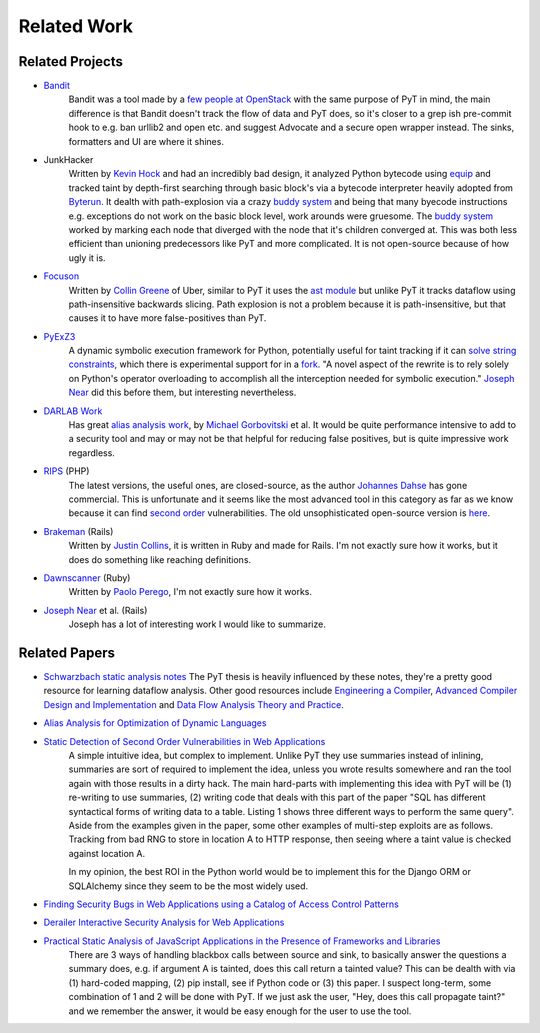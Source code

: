 Related Work
==========================

Related Projects
---------------------------

* `Bandit`_
	Bandit was a tool made by a `few people at OpenStack`_ with the same purpose of PyT in mind, the main difference is that Bandit doesn't track the flow of data and PyT does, so it's closer to a grep ish pre-commit hook to e.g. ban urllib2 and open etc. and suggest Advocate and a secure open wrapper instead. The sinks, formatters and UI are where it shines.

* JunkHacker
	Written by `Kevin Hock`_ and had an incredibly bad design, it analyzed Python bytecode using `equip`_ and tracked taint by depth-first searching through basic block's via a bytecode interpreter heavily adopted from `Byterun`_. It dealth with path-explosion via a crazy `buddy system`_ and being that many byecode instructions e.g. exceptions do not work on the basic block level, work arounds were gruesome. The `buddy system`_ worked by marking each node that diverged with the node that it's children converged at. This was both less efficient than unioning predecessors like PyT and more complicated. It is not open-source because of how ugly it is.

* `Focuson`_
	Written by `Collin Greene`_ of Uber, similar to PyT it uses the `ast module`_ but unlike PyT it tracks dataflow using path-insensitive backwards slicing. Path explosion is not a problem because it is path-insensitive, but that causes it to have more false-positives than PyT.

* `PyExZ3`_
	A dynamic symbolic execution framework for Python, potentially useful for taint tracking if it can `solve string constraints`_, which there is experimental support for in a `fork`_. "A novel aspect of the rewrite is to rely solely on Python's operator overloading to accomplish all the interception needed for symbolic execution." `Joseph Near`_ did this before them, but interesting nevertheless.

* `DARLAB Work`_
	Has great `alias analysis work`_, by `Michael Gorbovitski`_ et al. It would be quite performance intensive to add to a security tool and may or may not be that helpful for reducing false positives, but is quite impressive work regardless.

* `RIPS`_ (PHP)
	The latest versions, the useful ones, are closed-source, as the author `Johannes Dahse`_ has gone commercial. This is unfortunate and it seems like the most advanced tool in this category as far as we know because it can find `second order`_ vulnerabilities. The old unsophisticated open-source version is `here`_.

* `Brakeman`_ (Rails)
	Written by `Justin Collins`_, it is written in Ruby and made for Rails. I'm not exactly sure how it works, but it does do something like reaching definitions.

* `Dawnscanner`_ (Ruby)
	Written by `Paolo Perego`_, I'm not exactly sure how it works.

* `Joseph Near`_ et al. (Rails)
	Joseph has a lot of interesting work I would like to summarize.

.. _Bandit: https://github.com/openstack/bandit
.. _few people at OpenStack: https://wiki.openstack.org/wiki/Security/Projects/Bandit#Team

.. _Kevin Hock: https://twitter.com/kevinhock2
.. _equip: https://github.com/neuroo/equip
.. _Byterun: https://github.com/nedbat/byterun
.. _buddy system: https://gist.github.com/KevinHock/7fb0a41ec7bcb77d3422ebe8a4b83e84

.. _Focuson: https://github.com/uber/focuson
.. _Collin Greene: https://twitter.com/libber
.. _ast module: https://docs.python.org/3/library/ast.html

.. _PyExZ3: https://github.com/thomasjball/PyExZ3
.. _solve string constraints: https://github.com/thomasjball/PyExZ3/issues/23
.. _fork: https://github.com/GroundPound/PyExZ3

.. _DARLAB Work: https://github.com/mickg10/DARLAB
.. _Michael Gorbovitski: https://www.linkedin.com/in/michaelgorbovitski
.. _alias analysis work: http://www3.cs.stonybrook.edu/~liu/papers/Alias-DLS10.pdf

.. _RIPS: https://www.ripstech.com/
.. _Johannes Dahse: https://twitter.com/FluxReiners
.. _here: https://github.com/robocoder/rips-scanner
.. _second order: https://www.usenix.org/system/files/conference/usenixsecurity14/sec14-paper-dahse.pdf

.. _Brakeman: https://github.com/presidentbeef/brakeman
.. _Justin Collins: https://twitter.com/presidentbeef

.. _Dawnscanner: https://github.com/thesp0nge/dawnscanner
.. _Paolo Perego: https://twitter.com/thesp0nge

.. _Joseph Near: http://people.eecs.berkeley.edu/~jnear/


Related Papers
---------------------------

* `Schwarzbach static analysis notes`_ The PyT thesis is heavily influenced by these notes, they're a pretty good resource for learning dataflow analysis. Other good resources include `Engineering a Compiler`_, `Advanced Compiler Design and Implementation`_ and `Data Flow Analysis Theory and Practice`_.

* `Alias Analysis for Optimization of Dynamic Languages`_

* `Static Detection of Second Order Vulnerabilities in Web Applications`_
	A simple intuitive idea, but complex to implement. Unlike PyT they use summaries instead of inlining, summaries are sort of required to implement the idea, unless you wrote results somewhere and ran the tool again with those results in a dirty hack.
	The main hard-parts with implementing this idea with PyT will be (1) re-writing to use summaries, (2) writing code that deals with this part of the paper "SQL has different syntactical forms of writing data to a table. Listing 1 shows three different ways to perform the same query". Aside from the examples given in the paper, some other examples of multi-step exploits are as follows. Tracking from bad RNG to store in location A to HTTP response, then seeing where a taint value is checked against location A.

	In my opinion, the best ROI in the Python world would be to implement this for the Django ORM or SQLAlchemy since they seem to be the most widely used.
 
* `Finding Security Bugs in Web Applications using a Catalog of Access Control Patterns`_

* `Derailer Interactive Security Analysis for Web Applications`_

* `Practical Static Analysis of JavaScript Applications in the Presence of Frameworks and Libraries`_
	There are 3 ways of handling blackbox calls between source and sink, to basically answer the questions a summary does, e.g. if argument A is tainted, does this call return a tainted value? This can be dealth with via (1) hard-coded mapping, (2) pip install, see if Python code or (3) this paper. I suspect long-term, some combination of 1 and 2 will be done with PyT. If we just ask the user, "Hey, does this call propagate taint?" and we remember the answer, it would be easy enough for the user to use the tool.

.. _Schwarzbach static analysis notes: http://lara.epfl.ch/w/_media/sav08:schwartzbach.pdf
.. _Engineering a Compiler: https://www.amazon.com/Engineering-Compiler-Second-Keith-Cooper/dp/012088478X
.. _Advanced Compiler Design and Implementation: https://www.amazon.com/Advanced-Compiler-Design-Implementation-Muchnick/dp/1558603204
.. _Data Flow Analysis Theory and Practice: https://www.amazon.com/Data-Flow-Analysis-Theory-Practice/dp/0849328802

.. _Alias Analysis for Optimization of Dynamic Languages: http://www3.cs.stonybrook.edu/~liu/papers/Alias-DLS10.pdf
.. _Static Detection of Second Order Vulnerabilities in Web Applications: https://www.usenix.org/system/files/conference/usenixsecurity14/sec14-paper-dahse.pdf
.. _Finding Security Bugs in Web Applications using a Catalog of Access Control Patterns: https://dspace.mit.edu/openaccess-disseminate/1721.1/102281
.. _Derailer Interactive Security Analysis for Web Applications: http://people.eecs.berkeley.edu/~jnear/papers/ase14.pdf
.. _Practical Static Analysis of JavaScript Applications in the Presence of Frameworks and Libraries: https://www.doc.ic.ac.uk/~livshits/papers/tr/jscap_tr.pdf
